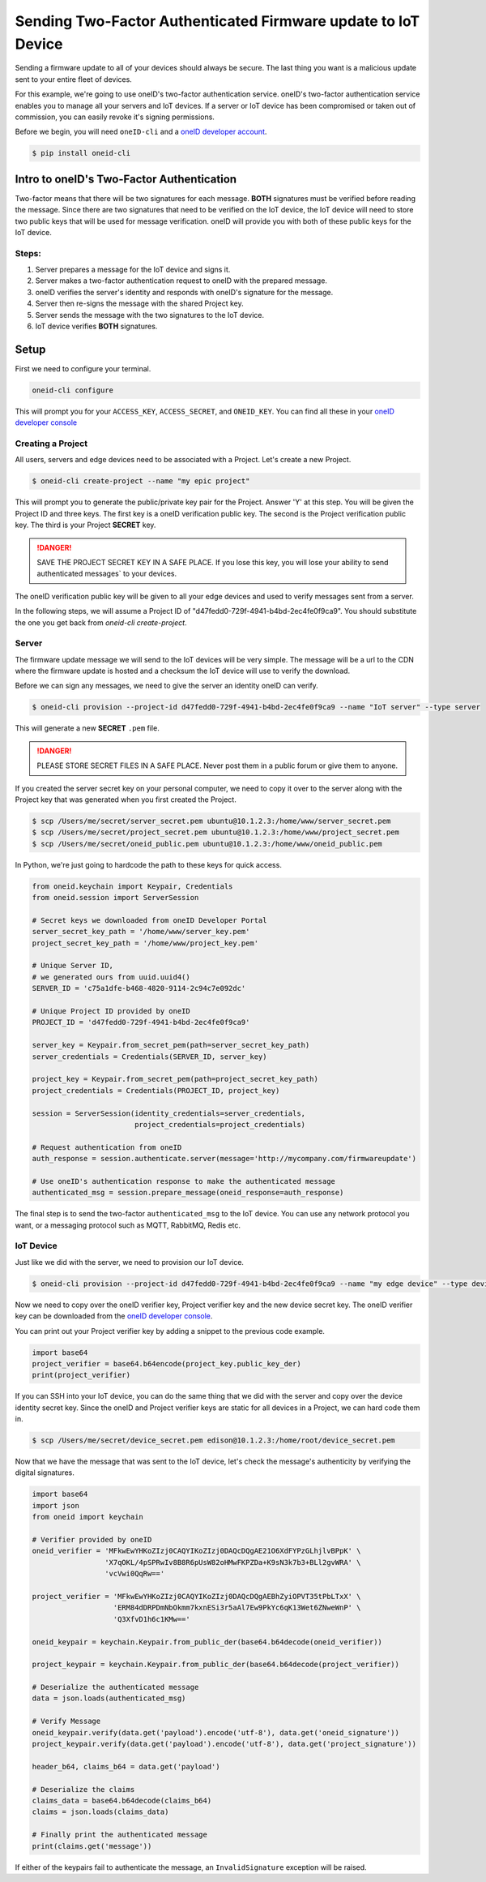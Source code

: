 Sending Two-Factor Authenticated Firmware update to IoT Device
==============================================================
Sending a firmware update to all of your devices should always be secure.
The last thing you want is a malicious update sent to your entire fleet of devices.

For this example, we're going to use oneID's two-factor authentication service.
oneID's two-factor authentication service enables you to manage all your servers
and IoT devices. If a server or IoT device has been compromised or taken out of
commission, you can easily revoke it's signing permissions.

Before we begin, you will need ``oneID-cli`` and a `oneID developer account`_.

.. code-block:: console

   $ pip install oneid-cli



Intro to oneID's Two-Factor Authentication
------------------------------------------
Two-factor means that there will be two signatures for each message.
**BOTH** signatures must be verified before reading the message.
Since there are two signatures that need to be verified on the IoT device,
the IoT device will need to store two public keys that will be used for message verification.
oneID will provide you with both of these public keys for the IoT device.

Steps:
~~~~~~
#. Server prepares a message for the IoT device and signs it.
#. Server makes a two-factor authentication request to oneID with the prepared message.
#. oneID verifies the server's identity and responds with oneID's signature for the message.
#. Server then re-signs the message with the shared Project key.
#. Server sends the message with the two signatures to the IoT device.
#. IoT device verifies **BOTH** signatures.



Setup
-----
First we need to configure your terminal.

.. code-block:: console

   oneid-cli configure

This will prompt you for your ``ACCESS_KEY``, ``ACCESS_SECRET``, and ``ONEID_KEY``.
You can find all these in your `oneID developer console`_


Creating a Project
~~~~~~~~~~~~~~~~~~
All users, servers and edge devices need to be associated with a Project.
Let's create a new Project.

.. code-block:: console

   $ oneid-cli create-project --name "my epic project"

This will prompt you to generate the public/private key pair for the Project.
Answer 'Y' at this step.
You will be given the Project ID and three keys.
The first key is a oneID verification public key.
The second is the Project verification public key.
The third is your Project **SECRET** key.

.. danger::
  SAVE THE PROJECT SECRET KEY IN A SAFE PLACE.
  If you lose this key, you will lose your ability to send authenticated messages`
  to your devices.

The oneID verification public key will be given to all your edge devices and used
to verify messages sent from a server.

In the following steps, we will assume a Project ID of "d47fedd0-729f-4941-b4bd-2ec4fe0f9ca9".
You should substitute the one you get back from `oneid-cli create-project`.


Server
~~~~~~
The firmware update message we will send to the IoT devices will be very simple.
The message will be a url to the CDN where the firmware update is hosted
and a checksum the IoT device will use to verify the download.

Before we can sign any messages, we need to give the server an identity
oneID can verify.

.. code-block:: console

   $ oneid-cli provision --project-id d47fedd0-729f-4941-b4bd-2ec4fe0f9ca9 --name "IoT server" --type server

This will generate a new **SECRET** ``.pem`` file.

.. danger::

   PLEASE STORE SECRET FILES IN A SAFE PLACE. Never post them in a public forum
   or give them to anyone.

If you created the server secret key on your personal computer, we need to copy it over to the
server along with the Project key that was generated when you first created the Project.

.. code-block:: console

    $ scp /Users/me/secret/server_secret.pem ubuntu@10.1.2.3:/home/www/server_secret.pem
    $ scp /Users/me/secret/project_secret.pem ubuntu@10.1.2.3:/home/www/project_secret.pem
    $ scp /Users/me/secret/oneid_public.pem ubuntu@10.1.2.3:/home/www/oneid_public.pem

In Python, we're just going to hardcode the path to these keys for quick access.

.. code-block:: python

    from oneid.keychain import Keypair, Credentials
    from oneid.session import ServerSession

    # Secret keys we downloaded from oneID Developer Portal
    server_secret_key_path = '/home/www/server_key.pem'
    project_secret_key_path = '/home/www/project_key.pem'

    # Unique Server ID,
    # we generated ours from uuid.uuid4()
    SERVER_ID = 'c75a1dfe-b468-4820-9114-2c94c7e092dc'

    # Unique Project ID provided by oneID
    PROJECT_ID = 'd47fedd0-729f-4941-b4bd-2ec4fe0f9ca9'

    server_key = Keypair.from_secret_pem(path=server_secret_key_path)
    server_credentials = Credentials(SERVER_ID, server_key)

    project_key = Keypair.from_secret_pem(path=project_secret_key_path)
    project_credentials = Credentials(PROJECT_ID, project_key)

    session = ServerSession(identity_credentials=server_credentials,
                            project_credentials=project_credentials)

    # Request authentication from oneID
    auth_response = session.authenticate.server(message='http://mycompany.com/firmwareupdate')

    # Use oneID's authentication response to make the authenticated message
    authenticated_msg = session.prepare_message(oneid_response=auth_response)

The final step is to send the two-factor ``authenticated_msg``
to the IoT device. You can use any network protocol you want,
or a messaging protocol such as MQTT, RabbitMQ, Redis etc.


IoT Device
~~~~~~~~~~
Just like we did with the server, we need to provision our IoT device.

.. code-block:: console

    $ oneid-cli provision --project-id d47fedd0-729f-4941-b4bd-2ec4fe0f9ca9 --name "my edge device" --type device


Now we need to copy over the oneID verifier key, Project verifier key and the
new device secret key. The oneID verifier key can be downloaded
from the `oneID developer console`_.

You can print out your Project verifier key by adding a snippet to the previous code
example.

.. code-block:: python

   import base64
   project_verifier = base64.b64encode(project_key.public_key_der)
   print(project_verifier)

If you can SSH into your IoT device, you can do the same thing that we did with the server
and copy over the device identity secret key. Since the oneID and Project verifier keys
are static for all devices in a Project, we can hard code them in.

.. code-block:: console

    $ scp /Users/me/secret/device_secret.pem edison@10.1.2.3:/home/root/device_secret.pem

Now that we have the message that was sent to the IoT device, let's check the message's authenticity
by verifying the digital signatures.

.. code-block:: python

   import base64
   import json
   from oneid import keychain

   # Verifier provided by oneID
   oneid_verifier = 'MFkwEwYHKoZIzj0CAQYIKoZIzj0DAQcDQgAE21O6XdFYPzGLhjlvBPpK' \
                    'X7qOKL/4pSPRwIv8B8R6pUsW82oHMwFKPZDa+K9sN3k7b3+BLl2gvWRA' \
                    'vcVwi0QqRw=='

   project_verifier = 'MFkwEwYHKoZIzj0CAQYIKoZIzj0DAQcDQgAEBhZyiOPVT35tPbLTxX' \
                      'ERM84dDRPDmNbOkmm7kxnESi3r5aAl7Ew9PkYc6qK13Wet6ZNweWnP' \
                      'Q3XfvD1h6c1KMw=='

   oneid_keypair = keychain.Keypair.from_public_der(base64.b64decode(oneid_verifier))

   project_keypair = keychain.Keypair.from_public_der(base64.b64decode(project_verifier))

   # Deserialize the authenticated message
   data = json.loads(authenticated_msg)

   # Verify Message
   oneid_keypair.verify(data.get('payload').encode('utf-8'), data.get('oneid_signature'))
   project_keypair.verify(data.get('payload').encode('utf-8'), data.get('project_signature'))

   header_b64, claims_b64 = data.get('payload')

   # Deserialize the claims
   claims_data = base64.b64decode(claims_b64)
   claims = json.loads(claims_data)

   # Finally print the authenticated message
   print(claims.get('message'))

If either of the keypairs fail to authenticate the message, an ``InvalidSignature`` exception will be raised.


.. _oneID developer account: https://developer.oneid.com/console
.. _oneID developer console: https://developer.oneid.com/console
.. _Redis Quick Start: http://redis.io/topics/quickstart
